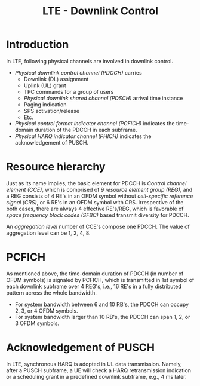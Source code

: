 #+TITLE: LTE - Downlink Control

* Introduction
In LTE, following physical channels are involved in downlink control.
- /Physical downlink control channel (PDCCH)/ carries
  + Downlink (DL) assignment
  + Uplink (UL) grant
  + TPC commands for a group of users
  + /Physical downlink shared channel (PDSCH)/ arrival time instance
  + Paging indication
  + SPS activation/release
  + Etc.
- /Physical control format indicator channel (PCFICH)/ indicates the time-domain duration of the PDCCH in each subframe.
- /Physical HARQ indicator channel (PHICH)/ indicates the acknowledgement of PUSCH.
* Resource hierarchy
Just as its name implies, the basic element for PDCCH is /Control channel element (CCE)/, which is comprised of 9 /resource element group (REG)/, and a REG consists of 4 RE's in an OFDM symbol without /cell-specific reference signal (CRS)/, or 6 RE's in an OFDM symbol with CRS. Irrespective of the both cases, there are always 4 effective RE's/REG, which is favorable of /space frequency block codes (SFBC)/ based transmit diversity for PDCCH.

An /aggregation level/ number of CCE's compose one PDCCH. The value of aggregation level can be 1, 2, 4, 8.
* PCFICH
As mentioned above, the time-domain duration of PDCCH (in number of OFDM symbols) is signaled by PCFICH, which is transmitted in 1st symbol of each downlink subframe over 4 REG's, i.e., 16 RE's in a fully distributed pattern across the whole bandwidth.
- For system bandwidth between 6 and 10 RB's, the PDCCH can occupy 2, 3, or 4 OFDM symbols.
- For system bandwidth larger than 10 RB's, the PDCCH can span 1, 2, or 3 OFDM symbols.
* Acknowledgement of PUSCH
In LTE, synchronous HARQ is adopted in UL data transmission. Namely, after a PUSCH subframe, a UE will check a HARQ retransmission indication or a scheduling grant in a predefined downlink subframe, e.g., 4 ms later.
